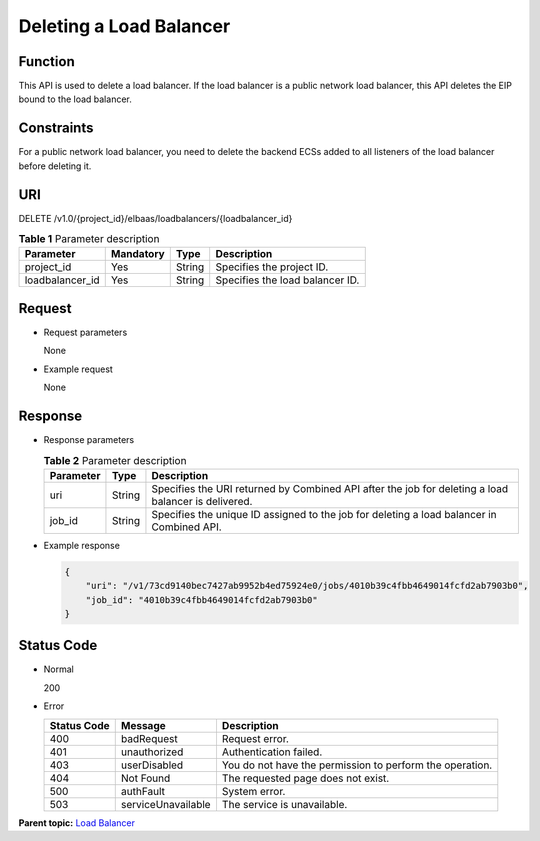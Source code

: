 Deleting a Load Balancer
========================

Function
^^^^^^^^

This API is used to delete a load balancer. If the load balancer is a public network load balancer, this API deletes the EIP bound to the load balancer.

Constraints
^^^^^^^^^^^

For a public network load balancer, you need to delete the backend ECSs added to all listeners of the load balancer before deleting it.

URI
^^^

DELETE /v1.0/{project_id}/elbaas/loadbalancers/{loadbalancer_id}

.. table:: **Table 1** Parameter description

   =============== ========= ====== ===============================
   Parameter       Mandatory Type   Description
   =============== ========= ====== ===============================
   project_id      Yes       String Specifies the project ID.
   loadbalancer_id Yes       String Specifies the load balancer ID.
   =============== ========= ====== ===============================

Request
^^^^^^^

-  Request parameters

   None

-  Example request

   None

Response
^^^^^^^^

-  Response parameters

   .. table:: **Table 2** Parameter description

      ========= ====== ===================================================================================================
      Parameter Type   Description
      ========= ====== ===================================================================================================
      uri       String Specifies the URI returned by Combined API after the job for deleting a load balancer is delivered.
      job_id    String Specifies the unique ID assigned to the job for deleting a load balancer in Combined API.
      ========= ====== ===================================================================================================

-  Example response

   .. code:: screen

      {
          "uri": "/v1/73cd9140bec7427ab9952b4ed75924e0/jobs/4010b39c4fbb4649014fcfd2ab7903b0",
          "job_id": "4010b39c4fbb4649014fcfd2ab7903b0"
      }

Status Code
^^^^^^^^^^^

-  Normal

   200

-  Error

   =========== ================== ========================================================
   Status Code Message            Description
   =========== ================== ========================================================
   400         badRequest         Request error.
   401         unauthorized       Authentication failed.
   403         userDisabled       You do not have the permission to perform the operation.
   404         Not Found          The requested page does not exist.
   500         authFault          System error.
   503         serviceUnavailable The service is unavailable.
   =========== ================== ========================================================

**Parent topic:** `Load Balancer <elb_jd_fz_0000.html>`__
